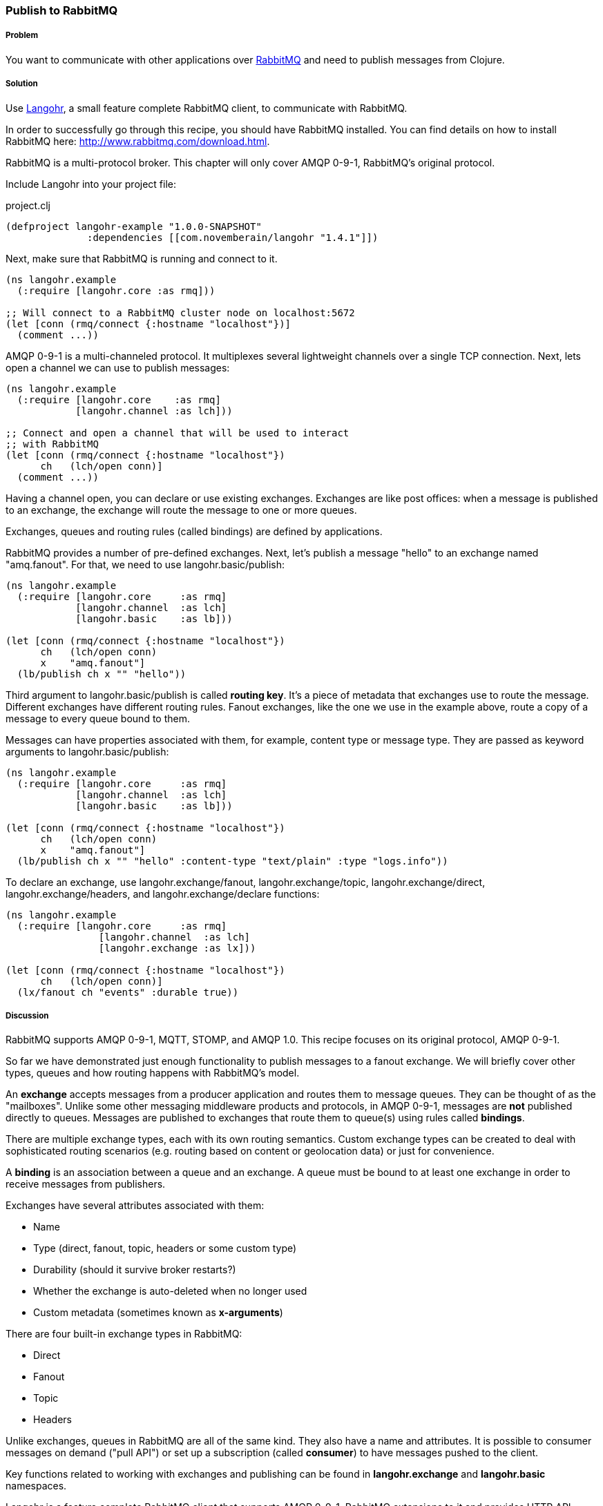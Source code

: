 === Publish to RabbitMQ
// By Michael Klishin (michaelklishin)

===== Problem

You want to communicate with other applications over http://rabbitmq.com[RabbitMQ]
and need to publish messages from Clojure.

===== Solution

Use http://clojurerabbitmq.info[Langohr], a small feature complete RabbitMQ client, to communicate
with RabbitMQ.

In order to successfully go through this recipe, you should have
RabbitMQ installed. You can find details on how to install RabbitMQ
here: http://www.rabbitmq.com/download.html.

RabbitMQ is a multi-protocol broker. This chapter will only cover
AMQP 0-9-1, RabbitMQ's original protocol.


Include Langohr into your project file:

.project.clj
[source,clojure]
----
(defproject langohr-example "1.0.0-SNAPSHOT"
              :dependencies [[com.novemberain/langohr "1.4.1"]])
----

Next, make sure that RabbitMQ is running and connect to it.

[source,clojure]
----
(ns langohr.example
  (:require [langohr.core :as rmq]))

;; Will connect to a RabbitMQ cluster node on localhost:5672
(let [conn (rmq/connect {:hostname "localhost"})]
  (comment ...))
----

AMQP 0-9-1 is a multi-channeled protocol. It multiplexes several
lightweight channels over a single TCP connection. Next, lets
open a channel we can use to publish messages:

[source,clojure]
----
(ns langohr.example
  (:require [langohr.core    :as rmq]
            [langohr.channel :as lch]))

;; Connect and open a channel that will be used to interact
;; with RabbitMQ
(let [conn (rmq/connect {:hostname "localhost"})
      ch   (lch/open conn)]
  (comment ...))
----

Having a channel open, you can declare or use existing exchanges.
Exchanges are like post offices: when a message is published to an exchange,
the exchange will route the message to one or more queues.

Exchanges, queues and routing rules (called bindings) are defined by applications.

RabbitMQ provides a number of pre-defined exchanges. Next, let's publish a
message "hello" to an exchange named "amq.fanout". For that, we need to use
+langohr.basic/publish+:

[source,clojure]
----
(ns langohr.example
  (:require [langohr.core     :as rmq]
            [langohr.channel  :as lch]
            [langohr.basic    :as lb]))

(let [conn (rmq/connect {:hostname "localhost"})
      ch   (lch/open conn)
      x    "amq.fanout"]
  (lb/publish ch x "" "hello"))
----

Third argument to +langohr.basic/publish+ is called *routing key*. It's a piece
of metadata that exchanges use to route the message.
Different exchanges have different routing rules. Fanout exchanges, like the
one we use in the example above, route a copy of a message to every queue
bound to them.

Messages can have properties associated with them, for example, content type
or message type. They are passed as keyword arguments to +langohr.basic/publish+:

[source,clojure]
----
(ns langohr.example
  (:require [langohr.core     :as rmq]
            [langohr.channel  :as lch]
            [langohr.basic    :as lb]))

(let [conn (rmq/connect {:hostname "localhost"})
      ch   (lch/open conn)
      x    "amq.fanout"]
  (lb/publish ch x "" "hello" :content-type "text/plain" :type "logs.info"))
----

To declare an exchange, use +langohr.exchange/fanout+, +langohr.exchange/topic+, +langohr.exchange/direct+,
+langohr.exchange/headers+, and +langohr.exchange/declare+ functions:

[source,clojure]
----
(ns langohr.example
  (:require [langohr.core     :as rmq]
                [langohr.channel  :as lch]
                [langohr.exchange :as lx]))

(let [conn (rmq/connect {:hostname "localhost"})
      ch   (lch/open conn)]
  (lx/fanout ch "events" :durable true))
----


===== Discussion

RabbitMQ supports AMQP 0-9-1, MQTT, STOMP, and AMQP 1.0.
This recipe focuses on its original protocol, AMQP 0-9-1.

So far we have demonstrated just enough functionality to publish messages to a fanout
exchange. We will briefly cover other types, queues and how routing happens with RabbitMQ's
model.

An *exchange* accepts messages from a producer application and routes
them to message queues. They can be thought of as the
"mailboxes". Unlike some other messaging middleware products and
protocols, in AMQP 0-9-1, messages are *not* published directly to
queues.  Messages are published to exchanges that route them to
queue(s) using rules called *bindings*.

There are multiple exchange types, each with its own routing
semantics. Custom exchange types can be created to deal with
sophisticated routing scenarios (e.g. routing based on content or geolocation
data) or just for convenience.

A *binding* is an association between a queue and an exchange. A queue
must be bound to at least one exchange in order to receive messages
from publishers.

Exchanges have several attributes associated with them:

 * Name
 * Type (direct, fanout, topic, headers or some custom type)
 * Durability (should it survive broker restarts?)
 * Whether the exchange is auto-deleted when no longer used
 * Custom metadata (sometimes known as *x-arguments*)

There are four built-in exchange types in RabbitMQ:

 * Direct
 * Fanout
 * Topic
 * Headers

Unlike exchanges, queues in RabbitMQ are all of the same kind.
They also have a name and attributes. It is possible to
consumer messages on demand ("pull API") or set up a subscription
(called *consumer*) to have messages pushed to the client.

Key functions related to working with
exchanges and publishing can be found in *langohr.exchange* and
*langohr.basic* namespaces.

Langohr is a feature complete RabbitMQ client that supports
AMQP 0-9-1, RabbitMQ extensions to it and provides HTTP
API client.

===== See Also
See http://clojurerabbitmq.info[Langohr documentation] and
http://rabbitmq.com/getstarted.html[RabbitMQ tutorials] to learn more.

Langohr http://reference.clojurerabbitmq.info[API reference] is also
available.
